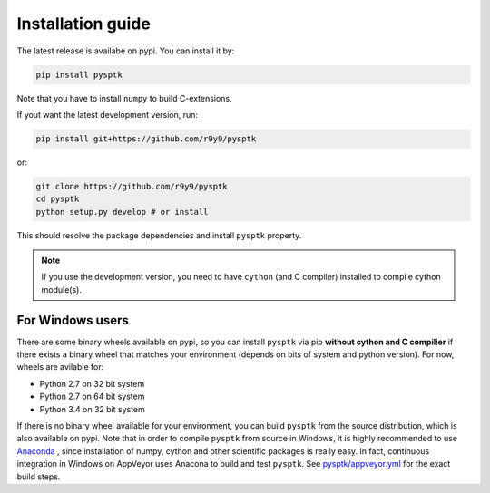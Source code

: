 Installation guide
==================

The latest release is availabe on pypi. You can install it by:

.. code::

    pip install pysptk

Note that you have to install ``numpy`` to build C-extensions.

If yout want the latest development version, run:

.. code::

   pip install git+https://github.com/r9y9/pysptk

or:

.. code::

   git clone https://github.com/r9y9/pysptk
   cd pysptk
   python setup.py develop # or install

This should resolve the package dependencies and install ``pysptk`` property.


.. note::

   If you use the development version, you need to have ``cython`` (and C compiler) installed to compile cython module(s).


For Windows users
^^^^^^^^^^^^^^^^^

There are some binary wheels available on pypi, so you can install ``pysptk`` via pip **without cython and C compilier** if there exists a binary wheel that matches your environment (depends on bits of system and python version). For now, wheels are avilable for:

* Python 2.7 on 32 bit system
* Python 2.7 on 64 bit system
* Python 3.4 on 32 bit system

If there is no binary wheel available for your environment, you can build ``pysptk`` from the source distribution, which is also available on pypi. Note that in order to compile ``pysptk`` from source in Windows, it is highly recommended to use `Anaconda
<https://github.com/r9y9/SPTK>`_ , since installation of numpy, cython and other scientific packages is really easy. In fact, continuous integration in Windows on AppVeyor uses Anacona to build and test ``pysptk``.  See `pysptk/appveyor.yml <https://github.com/r9y9/pysptk/blob/master/appveyor.yml>`_ for the exact build steps.
